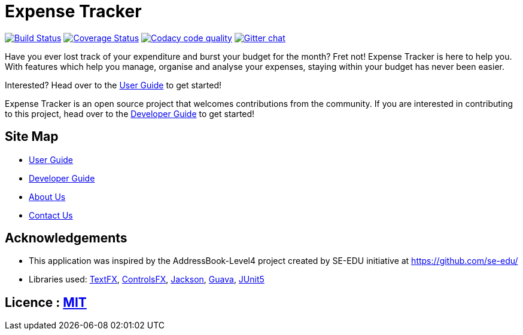 = Expense Tracker
ifdef::env-github,env-browser[:relfileprefix: docs/]

image:https://travis-ci.org/CS2103-AY1819S1-T12-1/main.svg?branch=develop["Build Status", link="https://travis-ci.org/CS2103-AY1819S1-T12-1/main"]
//https://ci.appveyor.com/project/JasonChong96/main[image:https://ci.appveyor.com/api/projects/status/jae5ywvu7fdjst00?svg=true[Build status]]
https://coveralls.io/github/CS2103-AY1819S1-T12-1/main?branch=develop[image:https://coveralls.io/repos/github/CS2103-AY1819S1-T12-1/main/badge.svg?branch=develop[Coverage Status]]
image:https://api.codacy.com/project/badge/Grade/56707ee7344441ebaa5839b92e17a881["Codacy code quality", link="https://www.codacy.com/app/JasonChong96/main?utm_source=github.com&utm_medium=referral&utm_content=CS2103-AY1819S1-T12-1/main&utm_campaign=Badge_Grade"]
https://gitter.im/se-edu/Lobby[image:https://badges.gitter.im/se-edu/Lobby.svg[Gitter chat]]

ifdef::env-github[]

image::docs/images/Ui.png[width="600"]

image::docs/images/Ui2.png[width="600"]

endif::[]

Have you ever lost track of your expenditure and burst your budget for the month? Fret not! Expense Tracker is
here to help you. With features which help you manage, organise and analyse your expenses, staying within your budget
has never been easier. +

Interested? Head over to the <<UserGuide#, User Guide>> to get started!

Expense Tracker is an open source project that welcomes contributions from the community. If you are interested in
contributing to this project, head over to the <<DeveloperGuide#, Developer Guide>> to get started!

== Site Map

* <<UserGuide#, User Guide>>
* <<DeveloperGuide#, Developer Guide>>
* <<AboutUs#, About Us>>
* <<ContactUs#, Contact Us>>

== Acknowledgements

* This application was inspired by the AddressBook-Level4 project created by SE-EDU initiative at https://github.com/se-edu/
* Libraries used: https://github.com/TestFX/TestFX[TextFX], https://bitbucket.org/controlsfx/controlsfx/[ControlsFX], https://github.com/FasterXML/jackson[Jackson], https://github.com/google/guava[Guava], https://github.com/junit-team/junit5[JUnit5]

== Licence : link:LICENSE[MIT]
